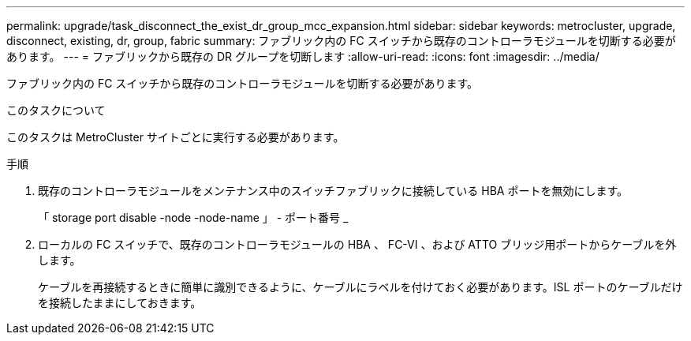 ---
permalink: upgrade/task_disconnect_the_exist_dr_group_mcc_expansion.html 
sidebar: sidebar 
keywords: metrocluster, upgrade, disconnect, existing, dr, group, fabric 
summary: ファブリック内の FC スイッチから既存のコントローラモジュールを切断する必要があります。 
---
= ファブリックから既存の DR グループを切断します
:allow-uri-read: 
:icons: font
:imagesdir: ../media/


[role="lead"]
ファブリック内の FC スイッチから既存のコントローラモジュールを切断する必要があります。

.このタスクについて
このタスクは MetroCluster サイトごとに実行する必要があります。

.手順
. 既存のコントローラモジュールをメンテナンス中のスイッチファブリックに接続している HBA ポートを無効にします。
+
「 storage port disable -node -node-name 」 - ポート番号 _

. ローカルの FC スイッチで、既存のコントローラモジュールの HBA 、 FC-VI 、および ATTO ブリッジ用ポートからケーブルを外します。
+
ケーブルを再接続するときに簡単に識別できるように、ケーブルにラベルを付けておく必要があります。ISL ポートのケーブルだけを接続したままにしておきます。


